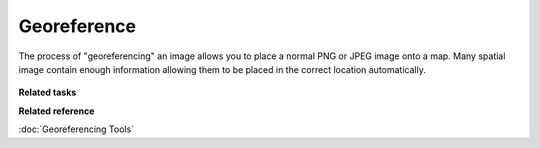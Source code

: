 Georeference
~~~~~~~~~~~~

The process of "georeferencing" an image allows you to place a normal PNG or JPEG image onto a map.
Many spatial image contain enough information allowing them to be placed in the correct location
automatically.

.. figure:: /images/georeference/georeferencing.png
   :align: center
   :alt: 

**Related tasks**

.. :doc:`Image Georeferencing`


**Related reference**

:doc:`Georeferencing Tools`
